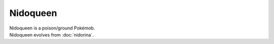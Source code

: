 .. nidoqueen:

Nidoqueen
----------

.. image:: ../../_images/pokemobs/gen_1/entity_icon/textures/nidoqueen.png
    :alt: Nidoqueen
.. image:: ../../_images/pokemobs/gen_1/entity_icon/textures/nidoqueens.png
    :alt: Nidoqueen


| Nidoqueen is a poison/ground Pokémob.
| Nidoqueen evolves from :doc:`nidorina`.